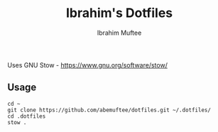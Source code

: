 #+TITLE: Ibrahim's Dotfiles
#+AUTHOR: Ibrahim Muftee

Uses GNU Stow - https://www.gnu.org/software/stow/

** Usage

#+begin_src shell
  cd ~
  git clone https://github.com/abemuftee/dotfiles.git ~/.dotfiles/
  cd .dotfiles
  stow .
#+end_src

